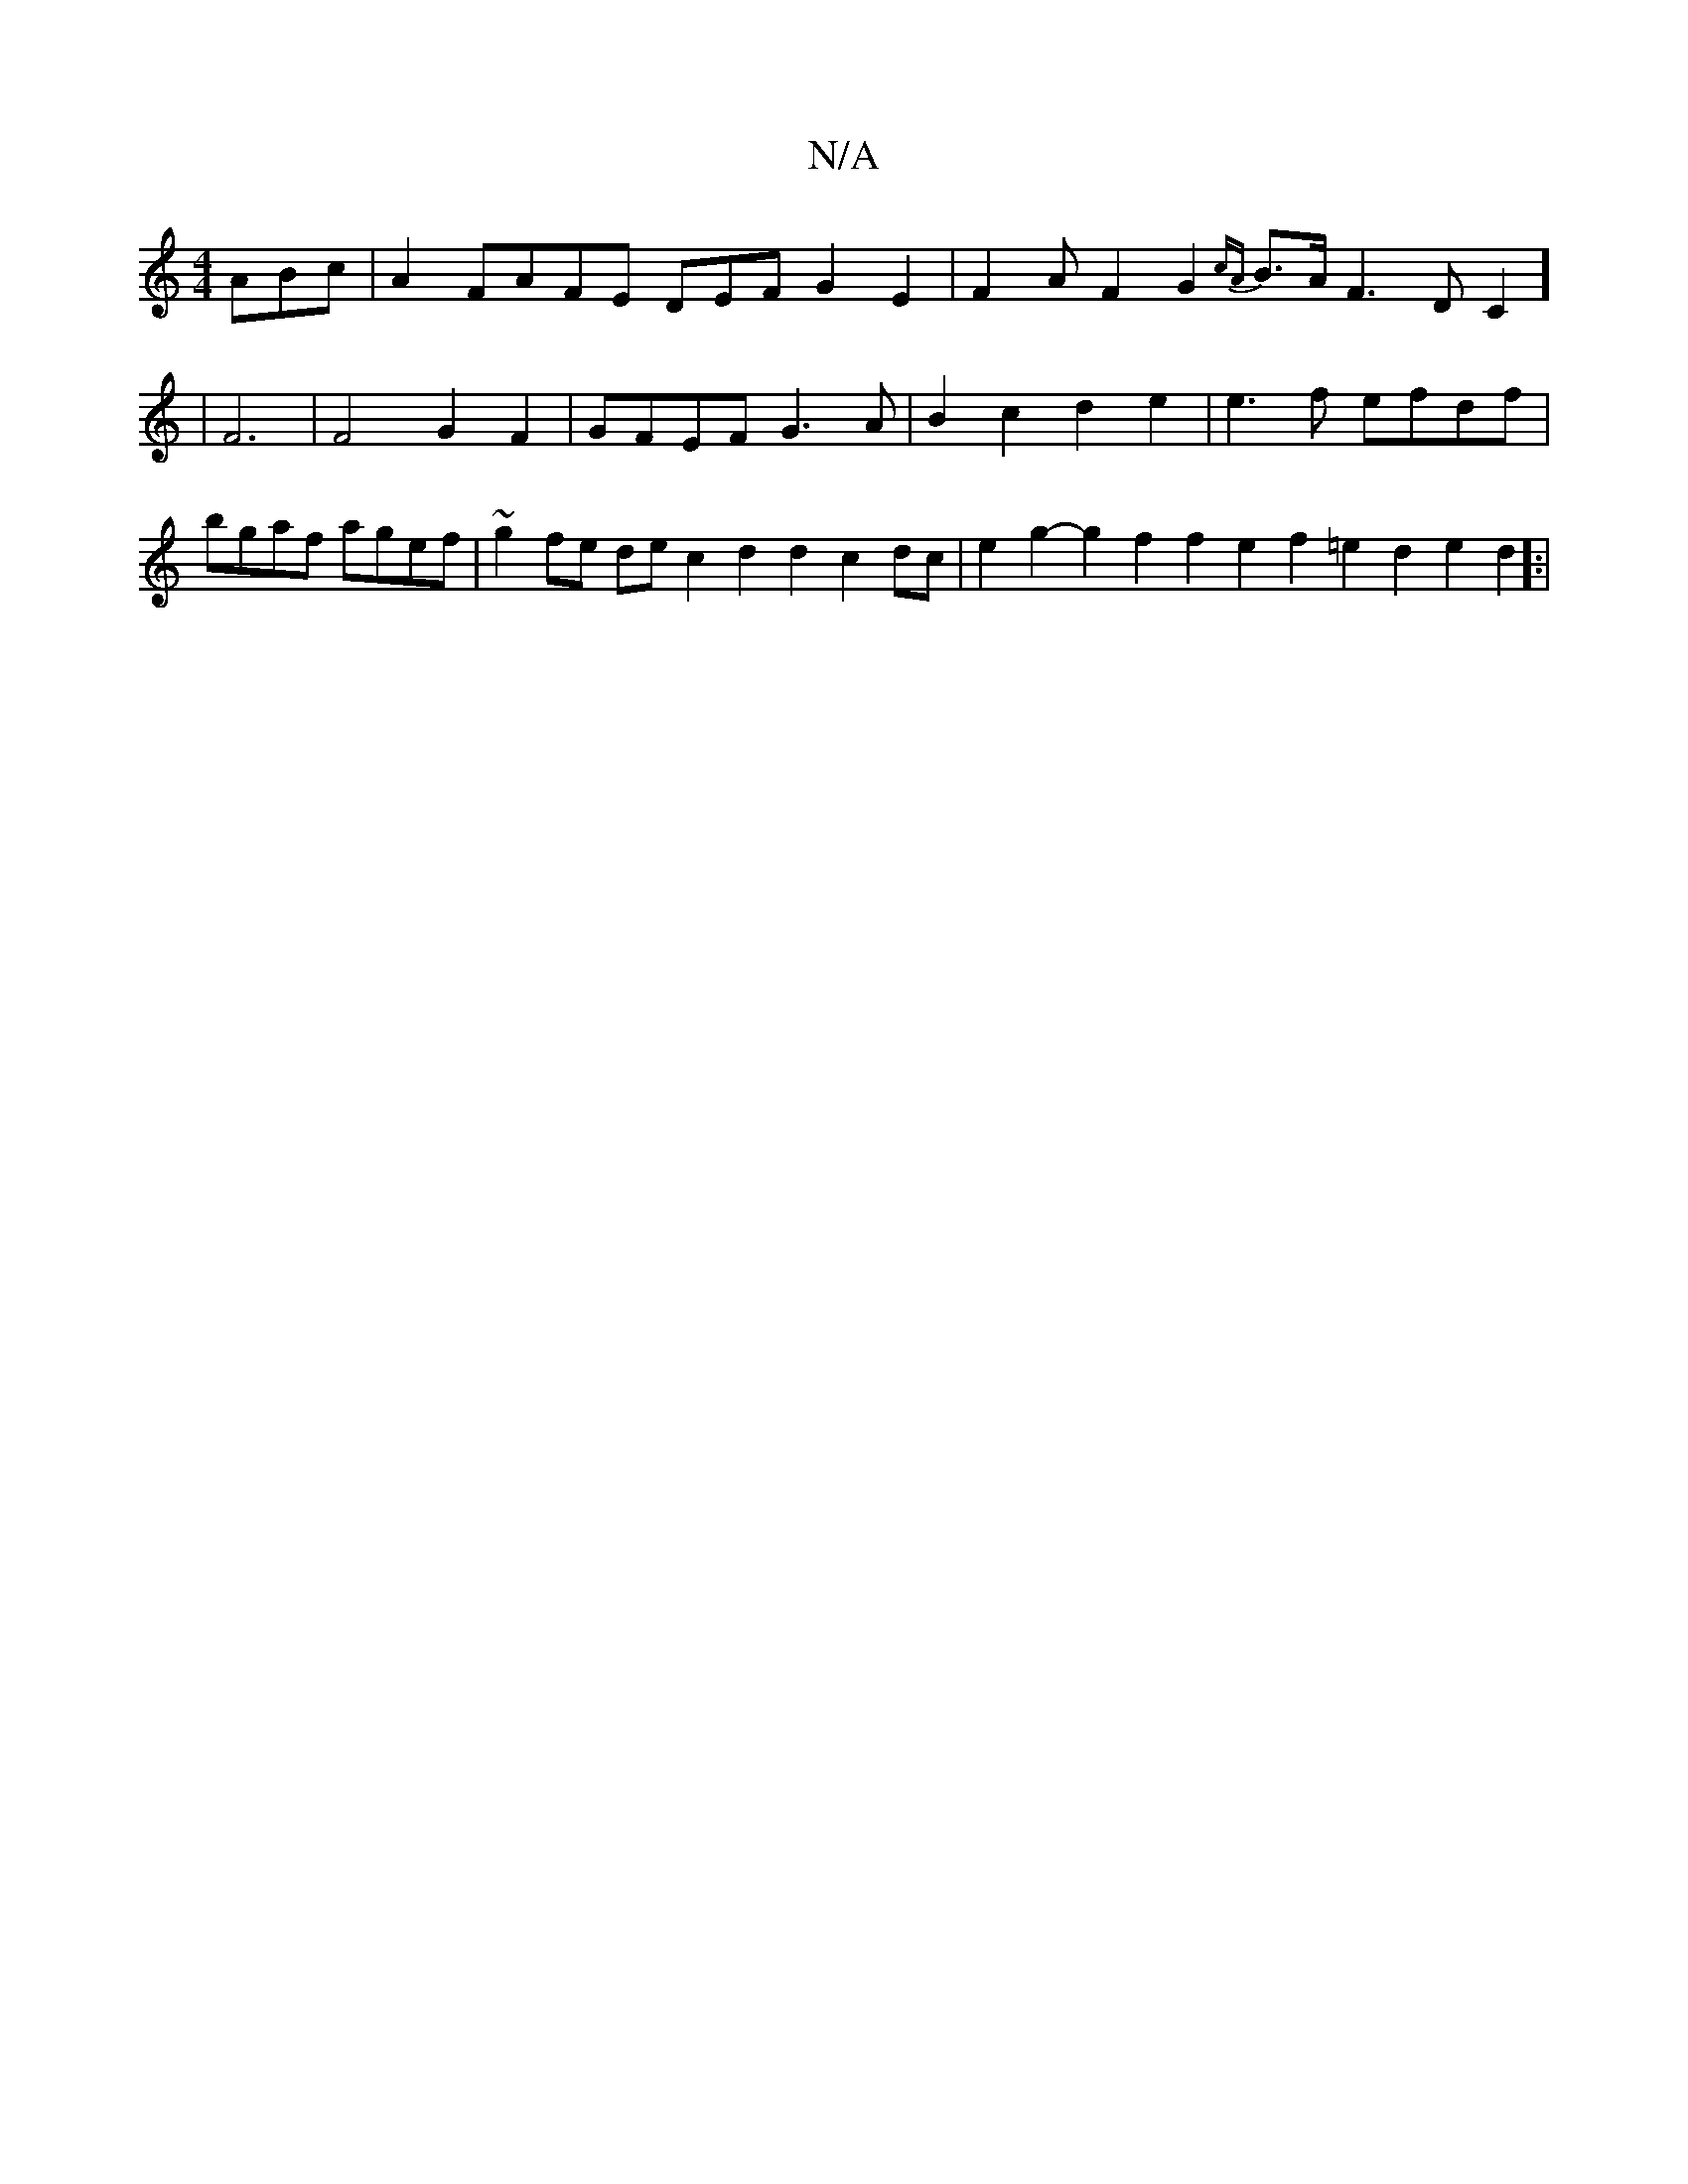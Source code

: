 X:1
T:N/A
M:4/4
R:N/A
K:Cmajor
 ABc|A2 FAFE DEFG2E2|F2AF2G2{cA}B3/2A1/2F3DC2] | F6|F4G2F2|GFEF G3A|B2c2d2e2|e3f efdf|bgaf agef|~g2fe dec2 d2d2c2dc|e2g2-g2f2f2e2f2=e2d2e2d2]:|

|:FAdc BABe ||

|:d2e2 fede|e2d2 B3z:|

|:fgag f3g|
|d2